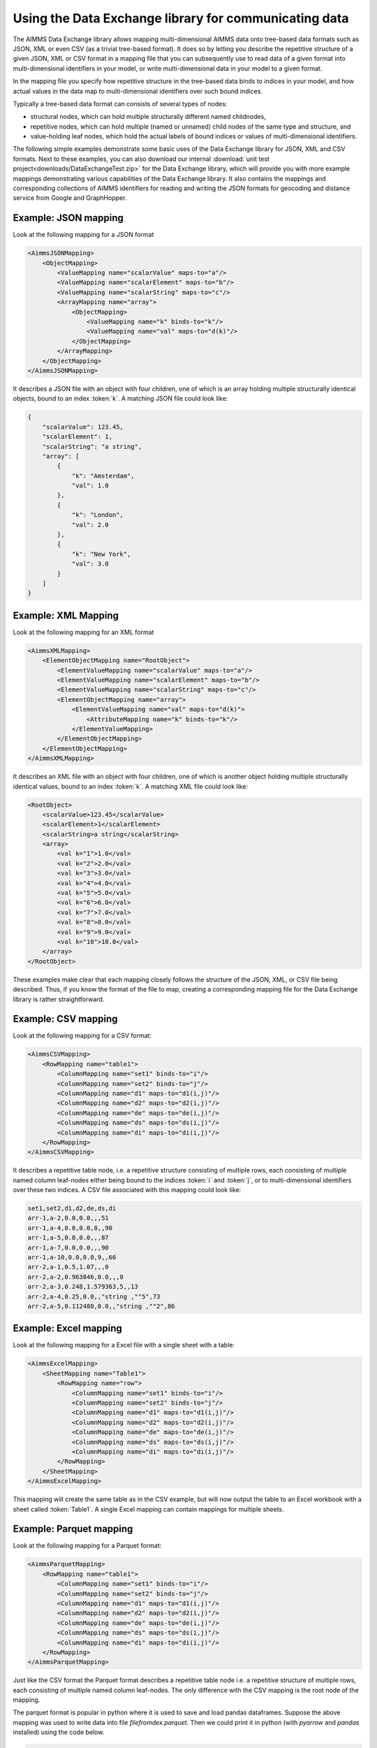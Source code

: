 Using the Data Exchange library for communicating data
======================================================

The AIMMS Data Exchange library allows mapping multi-dimensional AIMMS data onto tree-based data formats such as JSON, XML or even CSV (as a trivial tree-based format). It does so by letting you describe the repetitive structure of a given JSON, XML or CSV format in a mapping file that you can subsequently use to read data of a given format into multi-dimensional identifiers in your model, or write multi-dimensional data in your model to a given format. 
 
In the mapping file you specify how repetitive structure in the tree-based data binds to indices in your model, and how actual values in the data map to multi-dimensional identifiers over such bound indices.

Typically a tree-based data format can consists of several types of nodes:

* structural nodes, which can hold multiple structurally different named childnodes,
* repetitive nodes, which can hold multiple (named or unnamed) child nodes of the same type and structure, and
* value-holding leaf nodes, which hold the actual labels of bound indices or values of multi-dimensional identifiers.

The following simple examples demonstrate some basic uses of the Data Exchange library for JSON, XML and CSV formats. Next to these examples, you can also download our internal :download:`unit test project<downloads/DataExchangeTest.zip>` for the Data Exchange library, which will provide you with more example mappings demonstrating various capabilities of the Data Exchange library. It also contains the mappings and corresponding collections of AIMMS identifiers for reading and writing the JSON formats for geocoding and distance service from Google and GraphHopper.


Example: JSON mapping
---------------------

Look at the following mapping for a JSON format

.. code-block:: xml

    <AimmsJSONMapping>
        <ObjectMapping>
            <ValueMapping name="scalarValue" maps-to="a"/>
            <ValueMapping name="scalarElement" maps-to="b"/>
            <ValueMapping name="scalarString" maps-to="c"/>
            <ArrayMapping name="array">
                <ObjectMapping>
                    <ValueMapping name="k" binds-to="k"/>
                    <ValueMapping name="val" maps-to="d(k)"/>
                </ObjectMapping>
            </ArrayMapping>
        </ObjectMapping>
    </AimmsJSONMapping>

It describes a JSON file with an object with four children, one of which is an array holding multiple structurally identical objects, bound to an index :token:`k`. A matching JSON file could look like: 

.. code-block:: json

    {
        "scalarValue": 123.45,
        "scalarElement": 1,
        "scalarString": "a string",
        "array": [
            {
                "k": "Amsterdam",
                "val": 1.0
            },
            {
                "k": "London",
                "val": 2.0
            },
            {
                "k": "New York",
                "val": 3.0
            }
        ]
    }

Example: XML Mapping
---------------------

Look at the following mapping for an XML format

.. code-block:: xml

    <AimmsXMLMapping>
        <ElementObjectMapping name="RootObject">
            <ElementValueMapping name="scalarValue" maps-to="a"/>
            <ElementValueMapping name="scalarElement" maps-to="b"/>
            <ElementValueMapping name="scalarString" maps-to="c"/>
            <ElementObjectMapping name="array">
                <ElementValueMapping name="val" maps-to="d(k)">
                    <AttributeMapping name="k" binds-to="k"/>
                </ElementValueMapping>
            </ElementObjectMapping>
        </ElementObjectMapping>
    </AimmsXMLMapping> 
    
It describes an XML file with an object with four children, one of which is another object holding multiple structurally identical values, bound to an index :token:`k`. A matching XML file could look like: 

.. code-block:: xml

    <RootObject>
        <scalarValue>123.45</scalarValue>
        <scalarElement>1</scalarElement>
        <scalarString>a string</scalarString>
        <array>
            <val k="1">1.0</val>
            <val k="2">2.0</val>
            <val k="3">3.0</val>
            <val k="4">4.0</val>
            <val k="5">5.0</val>
            <val k="6">6.0</val>
            <val k="7">7.0</val>
            <val k="8">8.0</val>
            <val k="9">9.0</val>
            <val k="10">10.0</val>
        </array>
    </RootObject>

These examples make clear that each mapping closely follows the structure of the JSON, XML, or CSV file being described. Thus, if you know the format of the file to map, creating a corresponding mapping file for the Data Exchange library is rather straightforward.

Example: CSV mapping
---------------------

Look at the following mapping for a CSV format:

.. code-block:: xml

    <AimmsCSVMapping>
        <RowMapping name="table1">
            <ColumnMapping name="set1" binds-to="i"/>
            <ColumnMapping name="set2" binds-to="j"/>
            <ColumnMapping name="d1" maps-to="d1(i,j)"/>
            <ColumnMapping name="d2" maps-to="d2(i,j)"/>
            <ColumnMapping name="de" maps-to="de(i,j)"/>
            <ColumnMapping name="ds" maps-to="ds(i,j)"/>
            <ColumnMapping name="di" maps-to="di(i,j)"/>
        </RowMapping>
    </AimmsCSVMapping>

It describes a repetitive table node, i.e. a repetitive structure consisting of multiple rows, each consisting of multiple named column leaf-nodes either being bound to the indices :token:`i` and :token:`j`, or to multi-dimensional identifiers over these two indices. A CSV file associated with this mapping could look like:

.. code-block:: xml
    
    set1,set2,d1,d2,de,ds,di
    arr-1,a-2,0.0,0.0,,,51
    arr-1,a-4,0.0,0.0,8,,90
    arr-1,a-5,0.0,0.0,,,87
    arr-1,a-7,0.0,0.0,,,90
    arr-1,a-10,0.0,0.0,9,,66
    arr-2,a-1,0.5,1.07,,,0
    arr-2,a-2,0.963846,0.0,,,0
    arr-2,a-3,0.248,1.579363,5,,13
    arr-2,a-4,0.25,0.0,,"string ,""5",73
    arr-2,a-5,0.112488,0.0,,"string ,""2",86

Example: Excel mapping
----------------------

Look at the following mapping for a Excel file with a single sheet with a table:

.. code-block:: xml

    <AimmsExcelMapping>
        <SheetMapping name="Table1">
            <RowMapping name="row">
                <ColumnMapping name="set1" binds-to="i"/>
                <ColumnMapping name="set2" binds-to="j"/>
                <ColumnMapping name="d1" maps-to="d1(i,j)"/>
                <ColumnMapping name="d2" maps-to="d2(i,j)"/>
                <ColumnMapping name="de" maps-to="de(i,j)"/>
                <ColumnMapping name="ds" maps-to="ds(i,j)"/>
                <ColumnMapping name="di" maps-to="di(i,j)"/>
            </RowMapping>
        </SheetMapping>
    </AimmsExcelMapping>

This mapping will create the same table as in the CSV example, but will now output the table to an Excel workbook with a sheet called :token:`Table1`. A single Excel mapping can contain mappings for multiple sheets.

Example: Parquet mapping
------------------------

Look at the following mapping for a Parquet format:

.. code-block:: xml

    <AimmsParquetMapping>
        <RowMapping name="table1">
            <ColumnMapping name="set1" binds-to="i"/>
            <ColumnMapping name="set2" binds-to="j"/>
            <ColumnMapping name="d1" maps-to="d1(i,j)"/>
            <ColumnMapping name="d2" maps-to="d2(i,j)"/>
            <ColumnMapping name="de" maps-to="de(i,j)"/>
            <ColumnMapping name="ds" maps-to="ds(i,j)"/>
            <ColumnMapping name="di" maps-to="di(i,j)"/>
        </RowMapping>
    </AimmsParquetMapping>

Just like the CSV format the Parquet format describes a repetitive table node i.e. a repetitive structure of multiple rows, each consisting of multiple named column leaf-nodes. The only difference with the CSV mapping is the root node of the mapping.

The parquet format is popular in python where it is used to save and load pandas dataframes. Suppose the above mapping was used to write data into file *filefromdex.parquet*. Then we could print it in python (with *pyarrow* and *pandas* installed) using the code below. 

.. code-block:: python

    import pandas as pd
    import pyarrow.parquet as pq

    table = pq.read_table("filefromdex.parquet")
    df = table.to_pandas()
    print(df)

This could then print:

.. code-block:: xml

            set1  set2       d1       d2 de           ds   di 
    0      arr-1   a-2  0.00000  0.00000                   51 
    1      arr-1   a-4  0.00000  0.00000  8                90 
    2      arr-1   a-5  0.00000  0.00000                   87 
    3      arr-1   a-7  0.00000  0.00000                   90 
    4      arr-1  a-10  0.00000  0.00000  9                66 
    ..       ...   ...      ...      ... ..          ...  ... 
    978  arr-100   a-6  0.48890  0.00000                  100 
    979  arr-100   a-7  0.00000  1.25346  7  string ,"0   88
    980  arr-100   a-8  0.30000  1.55780     string ,"7   83
    981  arr-100   a-9  0.38500  0.00000  2                26 
    982  arr-100  a-10  0.01854  0.00000                    0 

Here we see in the top row the names from the ``ColumnMapping`` of the mapping. In the left column are the row numbers added by python. The other columns are data read from file *filefromdex.parquet*.